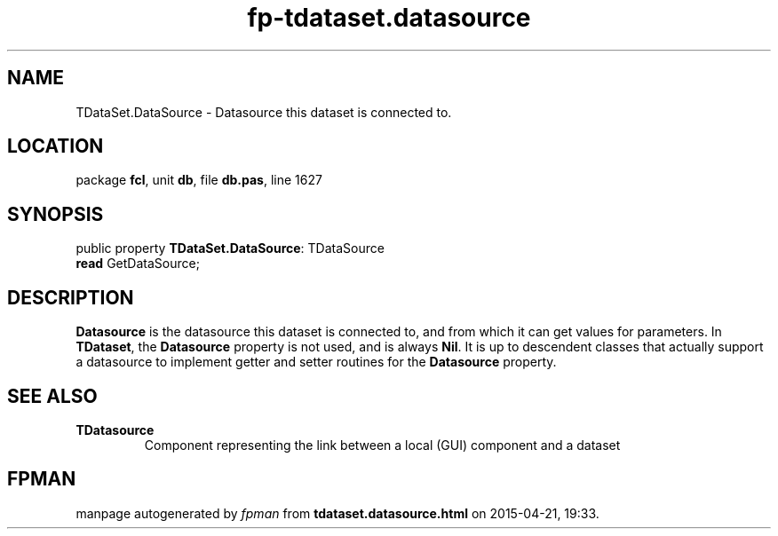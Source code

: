 .\" file autogenerated by fpman
.TH "fp-tdataset.datasource" 3 "2014-03-14" "fpman" "Free Pascal Programmer's Manual"
.SH NAME
TDataSet.DataSource - Datasource this dataset is connected to.
.SH LOCATION
package \fBfcl\fR, unit \fBdb\fR, file \fBdb.pas\fR, line 1627
.SH SYNOPSIS
public property \fBTDataSet.DataSource\fR: TDataSource
  \fBread\fR GetDataSource;
.SH DESCRIPTION
\fBDatasource\fR is the datasource this dataset is connected to, and from which it can get values for parameters. In \fBTDataset\fR, the \fBDatasource\fR property is not used, and is always \fBNil\fR. It is up to descendent classes that actually support a datasource to implement getter and setter routines for the \fBDatasource\fR property.


.SH SEE ALSO
.TP
.B TDatasource
Component representing the link between a local (GUI) component and a dataset

.SH FPMAN
manpage autogenerated by \fIfpman\fR from \fBtdataset.datasource.html\fR on 2015-04-21, 19:33.

